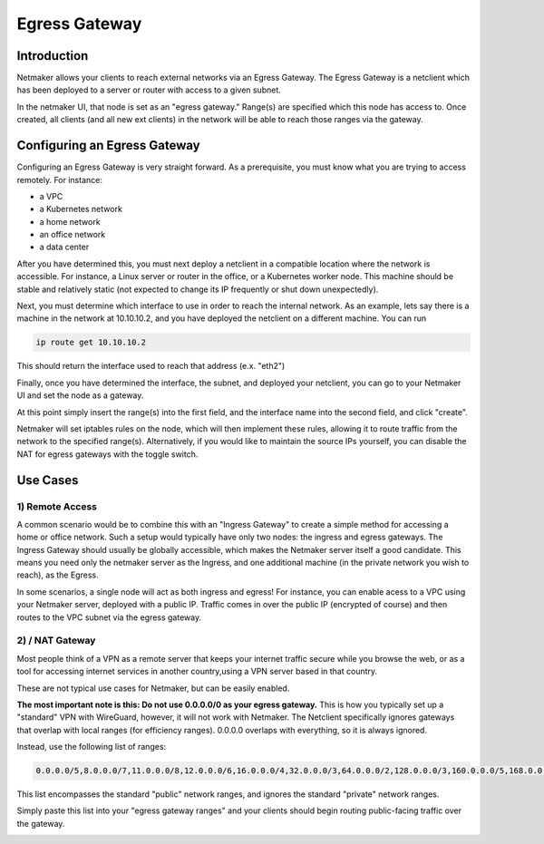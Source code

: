 =====================================
Egress Gateway
=====================================

Introduction
===============

.. image:: images/egress1.png
   :width: 80%
   :alt: Gateway
   :align: center

Netmaker allows your clients to reach external networks via an Egress Gateway. The Egress Gateway is a netclient which has been deployed to a server or router with access to a given subnet.

In the netmaker UI, that node is set as an "egress gateway." Range(s) are specified which this node has access to. Once created, all clients (and all new ext clients) in the network will be able to reach those ranges via the gateway.

Configuring an Egress Gateway
==================================

Configuring an Egress Gateway is very straight forward. As a prerequisite, you must know what you are trying to access remotely. For instance:

- a VPC
- a Kubernetes network
- a home network
- an office network
- a data center

After you have determined this, you must next deploy a netclient in a compatible location where the network is accessible. For instance, a Linux server or router in the office, or a Kubernetes worker node. This machine should be stable and relatively static (not expected to change its IP frequently or shut down unexpectedly).

Next, you must determine which interface to use in order to reach the internal network. As an example, lets say there is a machine in the network at 10.10.10.2, and you have deployed the netclient on a different machine. You can run 

.. code-block::

   ip route get 10.10.10.2

This should return the interface used to reach that address (e.x. "eth2")

Finally, once you have determined the interface, the subnet, and deployed your netclient, you can go to your Netmaker UI and set the node as a gateway.

.. image:: images/egress7.png
   :width: 80%
   :alt: Gateway
   :align: center

At this point simply insert the range(s) into the first field, and the interface name into the second field, and click "create".

.. image:: images/ui-6.png
   :width: 80%
   :alt: Gateway
   :align: center

Netmaker will set iptables rules on the node, which will then implement these rules, allowing it to route traffic from the network to the specified range(s).
Alternatively, if you would like to maintain the source IPs yourself, you can disable the NAT for egress gateways with the toggle switch.

Use Cases
============

1) Remote Access
-------------------

A common scenario would be to combine this with an "Ingress Gateway" to create a simple method for accessing a home or office network. Such a setup would typically have only two nodes: the ingress and egress gateways. The Ingress Gateway should usually be globally accessible, which makes the Netmaker server itself a good candidate. This means you need only the netmaker server as the Ingress, and one additional machine (in the private network you wish to reach), as the Egress.

.. image:: images/egress2.png
   :width: 80%
   :alt: Gateway
   :align: center

In some scenarios, a single node will act as both ingress and egress! For instance, you can enable acess to a VPC using your Netmaker server, deployed with a public IP. Traffic comes in over the public IP (encrypted of course) and then routes to the VPC subnet via the egress gateway.

.. image:: images/egress3.png
   :width: 50%
   :alt: Gateway
   :align: center

2)  / NAT Gateway
-----------------------

Most people think of a VPN as a remote server that keeps your internet traffic secure while you browse the web, or as a tool for accessing internet services in another country,using a VPN server based in that country.

These are not typical use cases for Netmaker, but can be easily enabled.

**The most important note is this: Do not use 0.0.0.0/0 as your egress gateway.** This is how you typically set up a "standard" VPN with WireGuard, however, it will not work with Netmaker. The Netclient specifically ignores gateways that overlap with local ranges (for efficiency ranges). 0.0.0.0 overlaps with everything, so it is always ignored.

Instead, use the following list of ranges:

.. code-block::

   0.0.0.0/5,8.0.0.0/7,11.0.0.0/8,12.0.0.0/6,16.0.0.0/4,32.0.0.0/3,64.0.0.0/2,128.0.0.0/3,160.0.0.0/5,168.0.0.0/6,172.0.0.0/12,172.32.0.0/11,172.64.0.0/10,172.128.0.0/9,173.0.0.0/8,174.0.0.0/7,176.0.0.0/4,192.0.0.0/9,192.128.0.0/11,192.160.0.0/13,192.169.0.0/16,192.170.0.0/15,192.172.0.0/14,192.176.0.0/12,192.192.0.0/10,193.0.0.0/8,194.0.0.0/7,196.0.0.0/6,200.0.0.0/5,208.0.0.0/4

This list encompasses the standard "public" network ranges, and ignores the standard "private" network ranges.

Simply paste this list into your "egress gateway ranges" and your clients should begin routing public-facing traffic over the gateway.

.. image:: images/egress5.png
   :width: 50%
   :alt: Gateway
   :align: center
